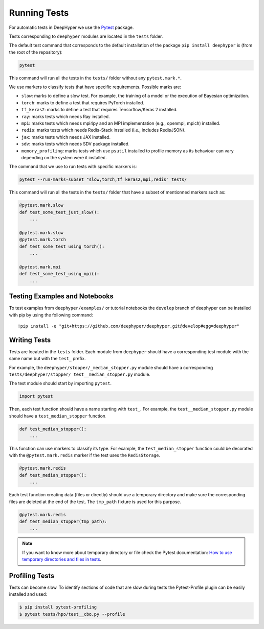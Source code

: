 Running Tests
*************

For automatic tests in DeepHyper we use the `Pytest <https://docs.pytest.org/en/latest/index.html>`_ package.

Tests corresponding to  ``deephyper`` modules are located in the ``tests`` folder.

The default test command that corresponds to the default installation of the package ``pip install deephyper`` is (from the root of the repository):

.. code-block:: console

    pytest

This command will run all the tests in the ``tests/`` folder without any ``pytest.mark.*``.

We use markers to classify tests that have specific requirements. Possible marks are:

- ``slow``: marks to define a slow test. For example, the training of a model or the execution of Bayesian optimization.
- ``torch``: marks to define a test that requires PyTorch installed.
- ``tf_keras2``: marks to define a test that requires Tensorflow/Keras 2 installed.
- ``ray``: marks tests which needs Ray installed.
- ``mpi``: marks tests which needs mpi4py and an MPI implementation (e.g., openmpi, mpich) installed.
- ``redis``: marks tests which needs Redis-Stack installed (i.e., includes RedisJSON).
- ``jax``: marks tests which needs JAX installed.
- ``sdv``: marks tests which needs SDV package installed.
- ``memory_profiling``: marks tests which use ``psutil`` installed to profile memory as its behaviour can vary depending on the system were it installed.

The command that we use to run tests with specific markers is:

.. code-block:: console

    pytest --run-marks-subset "slow,torch,tf_keras2,mpi,redis" tests/

This command will run all the tests in the ``tests/`` folder that have a subset of mentionned markers such as:

.. code-block:: console

    @pytest.mark.slow
    def test_some_test_just_slow():
        ...

    @pytest.mark.slow
    @pytest.mark.torch
    def test_some_test_using_torch():
        ...

    @pytest.mark.mpi
    def test_some_test_using_mpi():
        ...


Testing Examples and Notebooks
==============================

To test examples from ``deephyper/examples/`` or tutorial notebooks the ``develop`` branch of deephyper can be installed with pip by using the following command::

    !pip install -e "git+https://github.com/deephyper/deephyper.git@develop#egg=deephyper"


Writing Tests
=============

Tests are located in the ``tests`` folder. Each module from ``deephyper`` should have a corresponding test module with the same name but with the ``test_`` prefix.

For example, the ``deephyper/stopper/_median_stopper.py`` module should have a corresponding ``tests/deephyper/stopper/ test__median_stopper.py`` module.

The test module should start by importing ``pytest``.

.. code-block:: python

    import pytest

Then, each test function should have a name starting with ``test_``. For example, the ``test__median_stopper.py`` module should have a ``test_median_stopper`` function.

.. code-block:: python

    def test_median_stopper():
        ...

This function can use markers to classify its type. For example, the ``test_median_stopper`` function could be decorated with the ``@pytest.mark.redis`` marker if the test uses the ``RedisStorage``.

.. code-block:: python

    @pytest.mark.redis
    def test_median_stopper():
        ...

Each test function creating data (files or directly) should use a temporary directory and make sure the corresponding files are deleted at the end of the test. The ``tmp_path`` fixture is used for this purpose.

.. code-block:: python

    @pytest.mark.redis
    def test_median_stopper(tmp_path):
        ...


.. note::

    If you want to know more about temporary directory or file check the Pytest documentation: `How to use temporary directories and files in tests <https://docs.pytest.org/en/latest/how-to/tmp_path.html>`_.


Profiling Tests
===============

Tests can become slow. To identify sections of code that are slow during tests the Pytest-Profile plugin can be easily installed and used:

.. code-block:: bash

    $ pip install pytest-profiling
    $ pytest tests/hpo/test__cbo.py --profile
